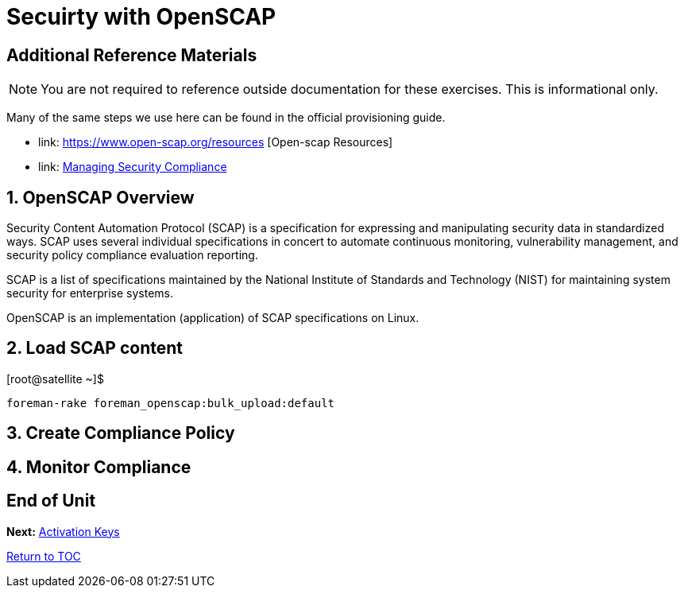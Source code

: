 :sectnums:
:sectnumlevels: 3
ifdef::env-github[]
:tip-caption: :bulb:
:note-caption: :information_source:
:important-caption: :heavy_exclamation_mark:
:caution-caption: :fire:
:warning-caption: :warning:
endif::[]

= Secuirty with OpenSCAP



[discrete]
== Additional Reference Materials

NOTE: You are not required to reference outside documentation for these exercises.  This is informational only.

Many of the same steps we use here can be found in the official provisioning guide.

    * link: https://www.open-scap.org/resources [Open-scap Resources]
    * link: https://access.redhat.com/documentation/en-us/red_hat_satellite/6.4/html/administering_red_hat_satellite/chap-red_hat_satellite-administering_red_hat_satellite-security_compliance_management[Managing Security Compliance]

== OpenSCAP Overview

Security Content Automation Protocol (SCAP) is a specification for expressing and manipulating security data in 
standardized ways. SCAP uses several individual specifications in concert to automate continuous monitoring, 
vulnerability management, and security policy compliance evaluation reporting.

SCAP is a list of specifications maintained by the National Institute of Standards and Technology (NIST) for maintaining 
system security for enterprise systems.

OpenSCAP is an implementation (application) of SCAP specifications on Linux.

== Load SCAP content

.[root@satellite ~]$ 
----
foreman-rake foreman_openscap:bulk_upload:default
----

== Create Compliance Policy

== Monitor Compliance

[discrete]
== End of Unit

*Next:* link:Activation-Keys.adoc[Activation Keys]

link:../SAT6-Workshop.adoc[Return to TOC]

////
Always end files with a blank line to avoid include problems.
////

